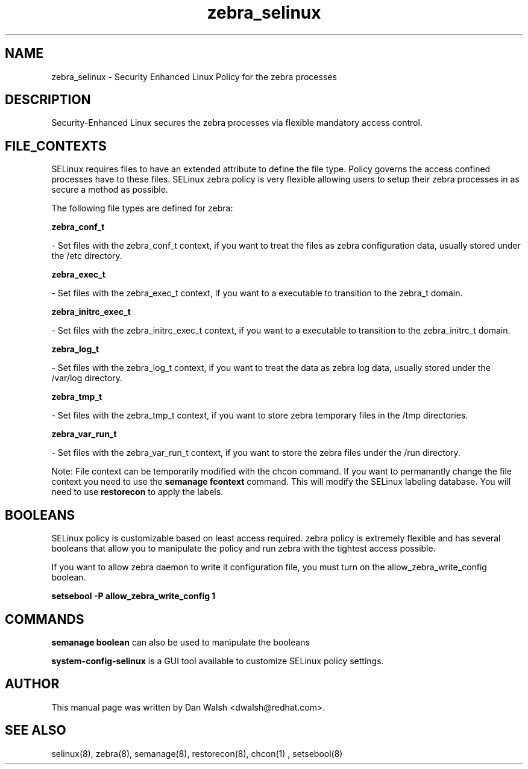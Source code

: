 .TH  "zebra_selinux"  "8"  "20 Feb 2012" "dwalsh@redhat.com" "zebra Selinux Policy documentation"
.SH "NAME"
zebra_selinux \- Security Enhanced Linux Policy for the zebra processes
.SH "DESCRIPTION"

Security-Enhanced Linux secures the zebra processes via flexible mandatory access
control.  
.SH FILE_CONTEXTS
SELinux requires files to have an extended attribute to define the file type. 
Policy governs the access confined processes have to these files. 
SELinux zebra policy is very flexible allowing users to setup their zebra processes in as secure a method as possible.
.PP 
The following file types are defined for zebra:


.EX
.B zebra_conf_t 
.EE

- Set files with the zebra_conf_t context, if you want to treat the files as zebra configuration data, usually stored under the /etc directory.


.EX
.B zebra_exec_t 
.EE

- Set files with the zebra_exec_t context, if you want to a executable to transition to the zebra_t domain.


.EX
.B zebra_initrc_exec_t 
.EE

- Set files with the zebra_initrc_exec_t context, if you want to a executable to transition to the zebra_initrc_t domain.


.EX
.B zebra_log_t 
.EE

- Set files with the zebra_log_t context, if you want to treat the data as zebra log data, usually stored under the /var/log directory.


.EX
.B zebra_tmp_t 
.EE

- Set files with the zebra_tmp_t context, if you want to store zebra temporary files in the /tmp directories.


.EX
.B zebra_var_run_t 
.EE

- Set files with the zebra_var_run_t context, if you want to store the zebra files under the /run directory.

Note: File context can be temporarily modified with the chcon command.  If you want to permanantly change the file context you need to use the 
.B semanage fcontext 
command.  This will modify the SELinux labeling database.  You will need to use
.B restorecon
to apply the labels.

.SH BOOLEANS
SELinux policy is customizable based on least access required.  zebra policy is extremely flexible and has several booleans that allow you to manipulate the policy and run zebra with the tightest access possible.


.PP
If you want to allow zebra daemon to write it configuration file, you must turn on the allow_zebra_write_config boolean.

.EX
.B setsebool -P allow_zebra_write_config 1
.EE

.SH "COMMANDS"

.B semanage boolean
can also be used to manipulate the booleans

.PP
.B system-config-selinux 
is a GUI tool available to customize SELinux policy settings.

.SH AUTHOR	
This manual page was written by Dan Walsh <dwalsh@redhat.com>.

.SH "SEE ALSO"
selinux(8), zebra(8), semanage(8), restorecon(8), chcon(1)
, setsebool(8)